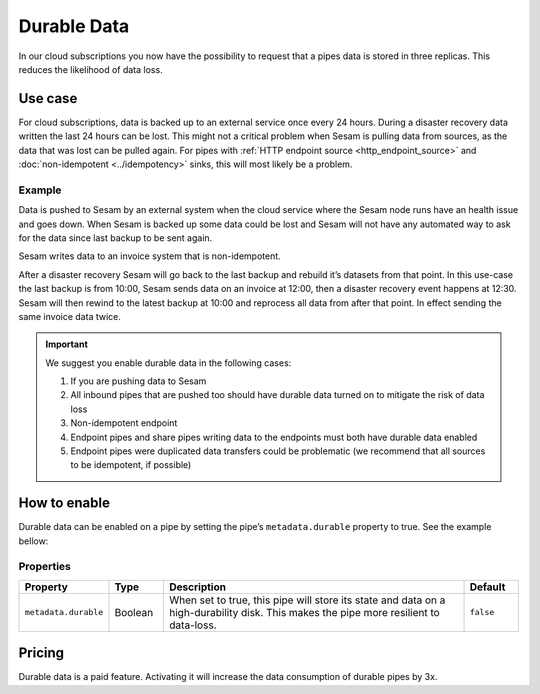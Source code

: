 .. _durable-data:

Durable Data
============

In our cloud subscriptions you now have the possibility to request that a pipes data is stored in three replicas. This reduces the likelihood of data loss.


Use case
--------

For cloud subscriptions, data is backed up to an external service once every 24 hours. During a disaster recovery data written the last 24 hours can be lost. This might not a critical problem when Sesam is pulling data from sources, as the data that was lost can be pulled again. For pipes with :ref:`HTTP endpoint source <http_endpoint_source>` and :doc:`non-idempotent <../idempotency>` sinks, this will most likely be a problem.

Example
^^^^^^^
Data is pushed to Sesam by an external system when the cloud service where the Sesam node runs have an health issue and goes down. When Sesam is backed up some data could be lost and Sesam will not have any automated way to ask for the data since last backup to be sent again.

Sesam writes data to an invoice system that is non-idempotent.

After a disaster recovery Sesam will go back to the last backup and rebuild it’s datasets from that point. In this use-case the last backup is from 10:00, Sesam sends data on an invoice at 12:00, then a disaster recovery event happens at 12:30. Sesam will then rewind to the latest backup at 10:00 and reprocess all data from after that point. In effect sending the same invoice data twice.

.. important::

  We suggest you enable durable data in the following cases:

  #. If you are pushing data to Sesam
  #. All inbound pipes that are pushed too should have durable data turned on to mitigate the risk of data loss
  #. Non-idempotent endpoint
  #. Endpoint pipes and share pipes writing data to the endpoints must both have durable data enabled
  #. Endpoint pipes were duplicated data transfers could be problematic (we recommend that all sources to be idempotent, if possible)

How to enable
-------------
Durable data can be enabled on a pipe by setting the pipe’s ``metadata.durable`` property to true. See the example bellow:

.. code-block:: json
  :emphasize-lines: 18,19

    {
      "_id": "enhetsregisteret-company-collect",
      "type": "pipe",
      "source": {
        "type": "json",
        "system": "enhetsregisteret",
        "url": "/enhetsregisteret"
      },
      "transform": {
        "type": "dtl",
        "rules": {
          "default": [
            ["copy", "*"],
            ["add", "_id", "_S.orgnr"]
          ]
        }
      },
      "metadata": {
        "durable": true
      },
      "add_namespaces": false,
      "namespaced_identifiers": false
    }


Properties
^^^^^^^^^^

.. list-table::
   :header-rows: 1
   :widths: 10, 10, 60, 10

   * - Property
     - Type
     - Description
     - Default

   * - ``metadata.durable``
     - Boolean
     - When set to true, this pipe will store its state and data on a high-durability disk. This makes the pipe more
       resilient to data-loss.
     - ``false``

Pricing
-------

Durable data is a paid feature. Activating it will increase the data consumption of durable pipes by 3x.
